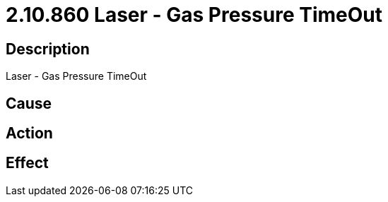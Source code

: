 = 2.10.860 Laser - Gas Pressure TimeOut
:imagesdir: img

== Description
Laser - Gas Pressure TimeOut

== Cause
 

== Action
 

== Effect
 

